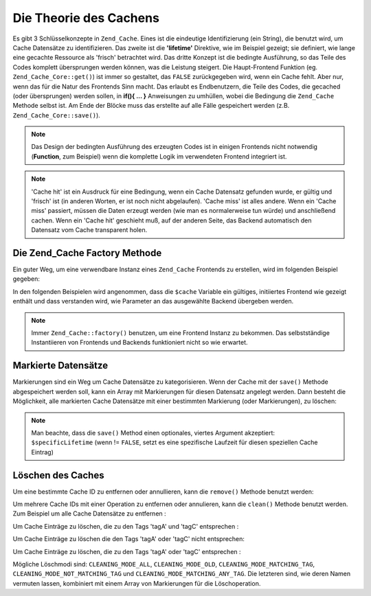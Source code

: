 .. _zend.cache.theory:

Die Theorie des Cachens
=======================

Es gibt 3 Schlüsselkonzepte in ``Zend_Cache``. Eines ist die eindeutige Identifizierung (ein String), die benutzt
wird, um Cache Datensätze zu identifizieren. Das zweite ist die **'lifetime'** Direktive, wie im Beispiel gezeigt;
sie definiert, wie lange eine gecachte Ressource als 'frisch' betrachtet wird. Das dritte Konzept ist die bedingte
Ausführung, so das Teile des Codes komplett übersprungen werden können, was die Leistung steigert. Die
Haupt-Frontend Funktion (eg. ``Zend_Cache_Core::get()``) ist immer so gestaltet, das ``FALSE`` zurückgegeben wird,
wenn ein Cache fehlt. Aber nur, wenn das für die Natur des Frontends Sinn macht. Das erlaubt es Endbenutzern, die
Teile des Codes, die gecached (oder übersprungen) werden sollen, in **if(){ ... }** Anweisungen zu umhüllen,
wobei die Bedingung die ``Zend_Cache`` Methode selbst ist. Am Ende der Blöcke muss das erstellte auf alle Fälle
gespeichert werden (z.B. ``Zend_Cache_Core::save()``).

.. note::

   Das Design der bedingten Ausführung des erzeugten Codes ist in einigen Frontends nicht notwendig (**Function**,
   zum Beispiel) wenn die komplette Logik im verwendeten Frontend integriert ist.

.. note::

   'Cache hit' ist ein Ausdruck für eine Bedingung, wenn ein Cache Datensatz gefunden wurde, er gültig und
   'frisch' ist (in anderen Worten, er ist noch nicht abgelaufen). 'Cache miss' ist alles andere. Wenn ein 'Cache
   miss' passiert, müssen die Daten erzeugt werden (wie man es normalerweise tun würde) und anschließend cachen.
   Wenn ein 'Cache hit' geschieht muß, auf der anderen Seite, das Backend automatisch den Datensatz vom Cache
   transparent holen.

.. _zend.cache.factory:

Die Zend_Cache Factory Methode
------------------------------

Ein guter Weg, um eine verwendbare Instanz eines ``Zend_Cache`` Frontends zu erstellen, wird im folgenden Beispiel
gegeben:

.. code-block:: php
   :linenos:

   // Wir wählen ein Backend (zum Beispiel 'File' oder 'Sqlite'...)
   $backendName = '[...]';

   // Wir wählen ein Frontend (zum Beispiel 'Core', 'Output', 'Page'...)
   $frontendName = '[...]';

   // Wir definieren ein Array von Optionen für das gewählte Frontend
   $frontendOptions = array([...]);

   // Wir definieren ein Array von Optionen für das gewählte Backend
   $backendOptions = array([...]);

   // Wir erstellen eine gute Instanz
   // (natürlich sind die letzten 2 Argumente optional)
   $cache = Zend_Cache::factory($frontendName,
                                $backendName,
                                $frontendOptions,
                                $backendOptions);

In den folgenden Beispielen wird angenommen, dass die ``$cache`` Variable ein gültiges, initiiertes Frontend wie
gezeigt enthält und dass verstanden wird, wie Parameter an das ausgewählte Backend übergeben werden.

.. note::

   Immer ``Zend_Cache::factory()`` benutzen, um eine Frontend Instanz zu bekommen. Das selbstständige
   Instantiieren von Frontends und Backends funktioniert nicht so wie erwartet.

.. _zend.cache.tags:

Markierte Datensätze
--------------------

Markierungen sind ein Weg um Cache Datensätze zu kategorisieren. Wenn der Cache mit der ``save()`` Methode
abgespeichert werden soll, kann ein Array mit Markierungen für diesen Datensatz angelegt werden. Dann besteht die
Möglichkeit, alle markierten Cache Datensätze mit einer bestimmten Markierung (oder Markierungen), zu löschen:

.. code-block:: php
   :linenos:

   $cache->save($huge_data, 'myUniqueID', array('tagA', 'tagB', 'tagC'));

.. note::

   Man beachte, dass die ``save()`` Method einen optionales, viertes Argument akzeptiert: ``$specificLifetime``
   (wenn != ``FALSE``, setzt es eine spezifische Laufzeit für diesen speziellen Cache Eintrag)

.. _zend.cache.clean:

Löschen des Caches
------------------

Um eine bestimmte Cache ID zu entfernen oder annullieren, kann die ``remove()`` Methode benutzt werden:

.. code-block:: php
   :linenos:

   $cache->remove('idToRemove');

Um mehrere Cache IDs mit einer Operation zu entfernen oder annulieren, kann die ``clean()`` Methode benutzt werden.
Zum Beispiel um alle Cache Datensätze zu entfernen :

.. code-block:: php
   :linenos:

   // Löschen aller Datensätze
   $cache->clean(Zend_Cache::CLEANING_MODE_ALL);

   // Nur abgelaufene löschen
   $cache->clean(Zend_Cache::CLEANING_MODE_OLD);

Um Cache Einträge zu löschen, die zu den Tags 'tagA' und 'tagC' entsprechen :

.. code-block:: php
   :linenos:

   $cache->clean(
       Zend_Cache::CLEANING_MODE_MATCHING_TAG,
       array('tagA', 'tagC')
   );

Um Cache Einträge zu löschen die den Tags 'tagA' oder 'tagC' nicht entsprechen:

.. code-block:: php
   :linenos:

   $cache->clean(
       Zend_Cache::CLEANING_MODE_NOT_MATCHING_TAG,
       array('tagA', 'tagC')
   );

Um Cache Einträge zu löschen, die zu den Tags 'tagA' oder 'tagC' entsprechen :

.. code-block:: php
   :linenos:

   $cache->clean(
       Zend_Cache::CLEANING_MODE_MATCHING_ANY_TAG,
       array('tagA', 'tagC')
   );

Mögliche Löschmodi sind: ``CLEANING_MODE_ALL``, ``CLEANING_MODE_OLD``, ``CLEANING_MODE_MATCHING_TAG``,
``CLEANING_MODE_NOT_MATCHING_TAG`` und ``CLEANING_MODE_MATCHING_ANY_TAG``. Die letzteren sind, wie deren Namen
vermuten lassen, kombiniert mit einem Array von Markierungen für die Löschoperation.


